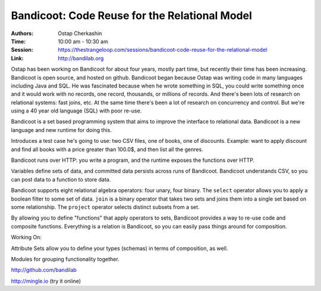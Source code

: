 Bandicoot: Code Reuse for the Relational Model
==============================================

:Authors: Ostap Cherkashin
:Time: 10:00 am - 10:30 am
:Session: https://thestrangeloop.com/sessions/bandicoot-code-reuse-for-the-relational-model
:Link: http://bandilab.org

Ostap has been working on Bandicoot for about four years, mostly part
time, but recently their time has been increasing. Bandicoot is open
source, and hosted on github. Bandicoot began because Ostap was
writing code in many languages including Java and SQL. He was
fascinated because when he wrote something in SQL, you could write
something once and it would work with no records, one record,
thousands, or millions of records. And there's been lots of research
on relational systems: fast joins, etc. At the same time there's been
a lot of research on concurrency and control. But we're using a 40
year old language (SQL) with poor re-use.

Bandicoot is a set based programming system that aims to improve the
interface to relational data. Bandicoot is a new language and new
runtime for doing this.

Introduces a test case he's going to use: two CSV files, one of books,
one of discounts. Example: want to apply discount and find all books
with a price greater than 100.0$, and then list all the genres.

Bandicoot runs over HTTP: you write a program, and the runtime exposes
the functions over HTTP.

Variables define sets of data, and committed data persists across runs
of Bandicoot. Bandicoot understands CSV, so you can post data to a
function to store data.

Bandicoot supports eight relational algebra operators: four unary,
four binary. The ``select`` operator allows you to apply a boolean
filter to some set of data. ``join`` is a binary operator that takes
two sets and joins them into a single set based on some relationship.
The ``project`` operator selects distinct subsets from a set.

By allowing you to define "functions" that apply operators to sets,
Bandicoot provides a way to re-use code and composite functions.
Everything is a relation is Bandicoot, so you can easily pass things
around for composition.

Working On:

Attribute Sets allow you to define your types (schemas) in terms of
composition, as well.

Modules for grouping functionality together.

http://github.com/bandilab

http://mingle.io (try it online)
